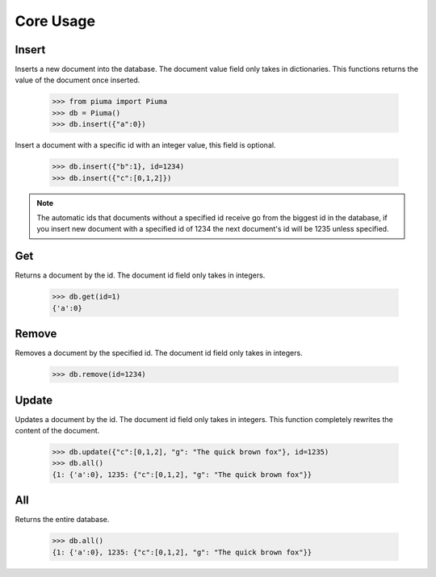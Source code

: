 Core Usage
==========

Insert
------

Inserts a new document into the database. The document value field only takes in dictionaries. This functions returns the value of the document once inserted.
	
	>>> from piuma import Piuma
	>>> db = Piuma()
	>>> db.insert({"a":0})

Insert a document with a specific id with an integer value, this field is optional. 

	>>> db.insert({"b":1}, id=1234)
	>>> db.insert({"c":[0,1,2]})

.. Note:: The automatic ids that documents without a specified id receive go from the biggest id in the database, if you insert new document with a specified id of 1234 the next document's id will be 1235 unless specified.

Get
---

Returns a document by the id. The document id field only takes in integers.

	>>> db.get(id=1)
	{'a':0}


Remove
------

Removes a document by the specified id. The document id field only takes in integers.

	>>> db.remove(id=1234)


Update
------

Updates a document by the id. The document id field only takes in integers. This function completely rewrites the content of the document.  

	>>> db.update({"c":[0,1,2], "g": "The quick brown fox"}, id=1235)
	>>> db.all()
	{1: {'a':0}, 1235: {"c":[0,1,2], "g": "The quick brown fox"}}


All
---

Returns the entire database.

	>>> db.all()
	{1: {'a':0}, 1235: {"c":[0,1,2], "g": "The quick brown fox"}}
